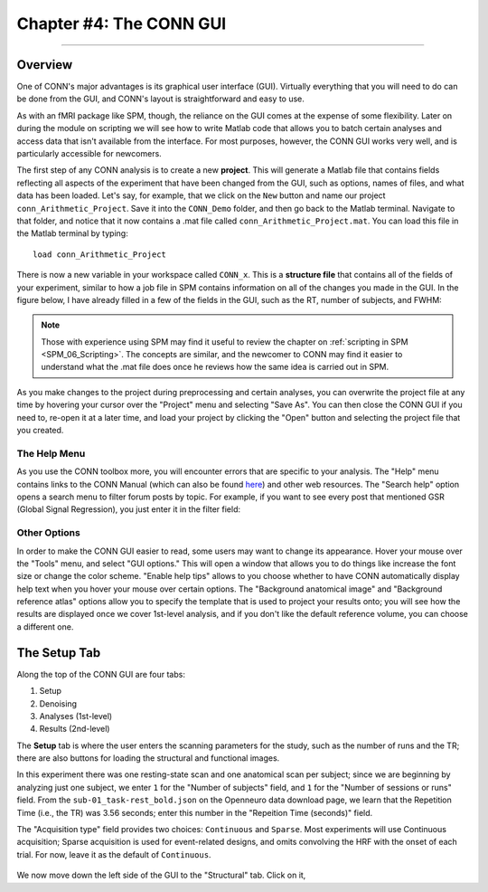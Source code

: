 .. _CONN_04_GUI_Overview:

========================
Chapter #4: The CONN GUI
========================

------------------

.. The following assume that a directory called CONN_Demo has already been created and is placed on the Desktop.

Overview
********

One of CONN's major advantages is its graphical user interface (GUI). Virtually everything that you will need to do can be done from the GUI, and CONN's layout is straightforward and easy to use.

As with an fMRI package like SPM, though, the reliance on the GUI comes at the expense of some flexibility. Later on during the module on scripting we will see how to write Matlab code that allows you to batch certain analyses and access data that isn't available from the interface. For most purposes, however, the CONN GUI works very well, and is particularly accessible for newcomers.

The first step of any CONN analysis is to create a new **project**. This will generate a Matlab file that contains fields reflecting all aspects of the experiment that have been changed from the GUI, such as options, names of files, and what data has been loaded. Let's say, for example, that we click on the ``New`` button and name our project ``conn_Arithmetic_Project``. Save it into the ``CONN_Demo`` folder, and then go back to the Matlab terminal. Navigate to that folder, and notice that it now contains a .mat file called ``conn_Arithmetic_Project.mat``. You can load this file in the Matlab terminal by typing:

::

  load conn_Arithmetic_Project
  
There is now a new variable in your workspace called ``CONN_x``. This is a **structure file** that contains all of the fields of your experiment, similar to how a job file in SPM contains information on all of the changes you made in the GUI. In the figure below, I have already filled in a few of the fields in the GUI, such as the RT, number of subjects, and FWHM:

.. figure:: 04_CONN_MatFile.png

.. note::

  Those with experience using SPM may find it useful to review the chapter on :ref:`scripting in SPM <SPM_06_Scripting>`. The concepts are similar, and the newcomer to CONN may find it easier to understand what the .mat file does once he reviews how the same idea is carried out in SPM.
  
As you make changes to the project during preprocessing and certain analyses, you can overwrite the project file at any time by hovering your cursor over the "Project" menu and selecting "Save As". You can then close the CONN GUI if you need to, re-open it at a later time, and load your project by clicking the "Open" button and selecting the project file that you created.


The Help Menu
^^^^^^^^^^^^^

As you use the CONN toolbox more, you will encounter errors that are specific to your analysis. The "Help" menu contains links to the CONN Manual (which can also be found `here <https://web.conn-toolbox.org/resources/documentation>`__) and other web resources. The "Search help" option opens a search menu to filter forum posts by topic. For example, if you want to see every post that mentioned GSR (Global Signal Regression), you just enter it in the filter field:

.. figure:: 04_Forum_Search.png

Other Options
^^^^^^^^^^^^^

In order to make the CONN GUI easier to read, some users may want to change its appearance. Hover your mouse over the "Tools" menu, and select "GUI options." This will open a window that allows you to do things like increase the font size or change the color scheme. "Enable help tips" allows to you choose whether to have CONN automatically display help text when you hover your mouse over certain options. The "Background anatomical image" and "Background reference atlas" options allow you to specify the template that is used to project your results onto; you will see how the results are displayed once we cover 1st-level analysis, and if you don't like the default reference volume, you can choose a different one.

.. figure:: 04_GUI_Options.png

  
The Setup Tab
*************

Along the top of the CONN GUI are four tabs:

1. Setup
2. Denoising
3. Analyses (1st-level)
4. Results (2nd-level)

The **Setup** tab is where the user enters the scanning parameters for the study, such as the number of runs and the TR; there are also buttons for loading the structural and functional images.

In this experiment there was one resting-state scan and one anatomical scan per subject; since we are beginning by analyzing just one subject, we enter ``1`` for the "Number of subjects" field, and ``1`` for the "Number of sessions or runs" field. From the ``sub-01_task-rest_bold.json`` on the Openneuro data download page, we learn that the Repetition Time (i.e., the TR) was 3.56 seconds; enter this number in the "Repeition Time (seconds)" field.

The "Acquisition type" field provides two choices: ``Continuous`` and ``Sparse``. Most experiments will use Continuous acquisition; Sparse acquisition is used for event-related designs, and omits convolving the HRF with the onset of each trial. For now, leave it as the default of ``Continuous``.

.. figure:: 04_Basic.png

We now move down the left side of the GUI to the "Structural" tab. Click on it, 
